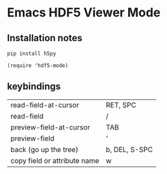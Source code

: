 * Emacs HDF5 Viewer Mode

** Installation notes

~pip install h5py~

~(require 'hdf5-mode)~

** keybindings

| read-field-at-cursor         | RET, SPC      |
| read-field                   | /             |
| preview-field-at-cursor      | TAB           |
| preview-field                | '             |
| back (go up the tree)        | b, DEL, S-SPC |
| copy field or attribute name | w             |
